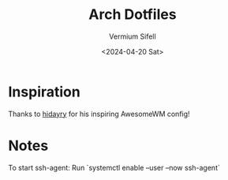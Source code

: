 #+title: Arch Dotfiles
#+author: Vermium Sifell
#+date: <2024-04-20 Sat>
* Inspiration
Thanks to [[https://codeberg.org/hidayry/dotfiles-awesomewm/][hidayry]] for his inspiring AwesomeWM config!

* Notes
To start ssh-agent: Run `systemctl enable --user --now ssh-agent`
